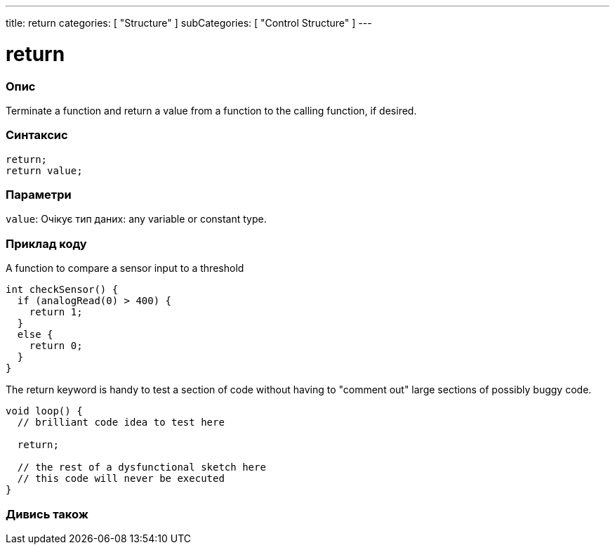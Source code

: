 ---
title: return
categories: [ "Structure" ]
subCategories: [ "Control Structure" ]
---





= return


// OVERVIEW SECTION STARTS
[#overview]
--

[float]
=== Опис
Terminate a function and return a value from a function to the calling function, if desired.
[%hardbreaks]


[float]
=== Синтаксис
`return;` +
`return value;`


[float]
=== Параметри
`value`: Очікує тип даних: any variable or constant type.

--
// OVERVIEW SECTION ENDS




// HOW TO USE SECTION STARTS
[#howtouse]
--

[float]
=== Приклад коду
A function to compare a sensor input to a threshold

[source,arduino]
----
int checkSensor() {
  if (analogRead(0) > 400) {
    return 1;
  }
  else {
    return 0;
  }
}
----

The return keyword is handy to test a section of code without having to "comment out" large sections of possibly buggy code.
[source,arduino]
----
void loop() {
  // brilliant code idea to test here

  return;

  // the rest of a dysfunctional sketch here
  // this code will never be executed
}
----
[%hardbreaks]

--
// HOW TO USE SECTION ENDS





// SEE ALSO SECTION BEGINS
[#see_also]
--

[float]
=== Дивись також
[role="language"]

--
// SEE ALSO SECTION ENDS
